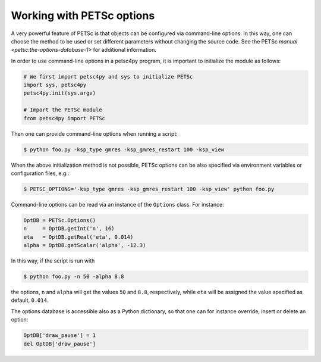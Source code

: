 .. _petsc_options:

Working with PETSc options
==========================

A very powerful feature of PETSc is that objects can be configured via command-line options.
In this way, one can choose the method to be used or set different parameters without changing the source code.
See the PETSc `manual <petsc:the-options-database-1>` for additional information.

In order to use command-line options in a petsc4py program, it is important to initialize the module as follows:

.. code-block:: python

  # We first import petsc4py and sys to initialize PETSc
  import sys, petsc4py
  petsc4py.init(sys.argv)

  # Import the PETSc module
  from petsc4py import PETSc

Then one can provide command-line options when running a script:

.. code-block:: console

  $ python foo.py -ksp_type gmres -ksp_gmres_restart 100 -ksp_view

When the above initialization method is not possible, PETSc options can be also specified via environment variables or configuration files, e.g.:

.. code-block:: console

  $ PETSC_OPTIONS='-ksp_type gmres -ksp_gmres_restart 100 -ksp_view' python foo.py

Command-line options can be read via an instance of the ``Options`` class. For instance:

.. code-block:: python

  OptDB = PETSc.Options()
  n     = OptDB.getInt('n', 16)
  eta   = OptDB.getReal('eta', 0.014)
  alpha = OptDB.getScalar('alpha', -12.3)

In this way, if the script is run with

.. code-block:: console

  $ python foo.py -n 50 -alpha 8.8

the options, ``n`` and ``alpha`` will get the values ``50`` and ``8.8``, respectively, while ``eta`` will be assigned the value specified as default, ``0.014``.

The options database is accessible also as a Python dictionary, so that one can for instance override, insert or delete an option:

.. code-block:: python

  OptDB['draw_pause'] = 1
  del OptDB['draw_pause']
